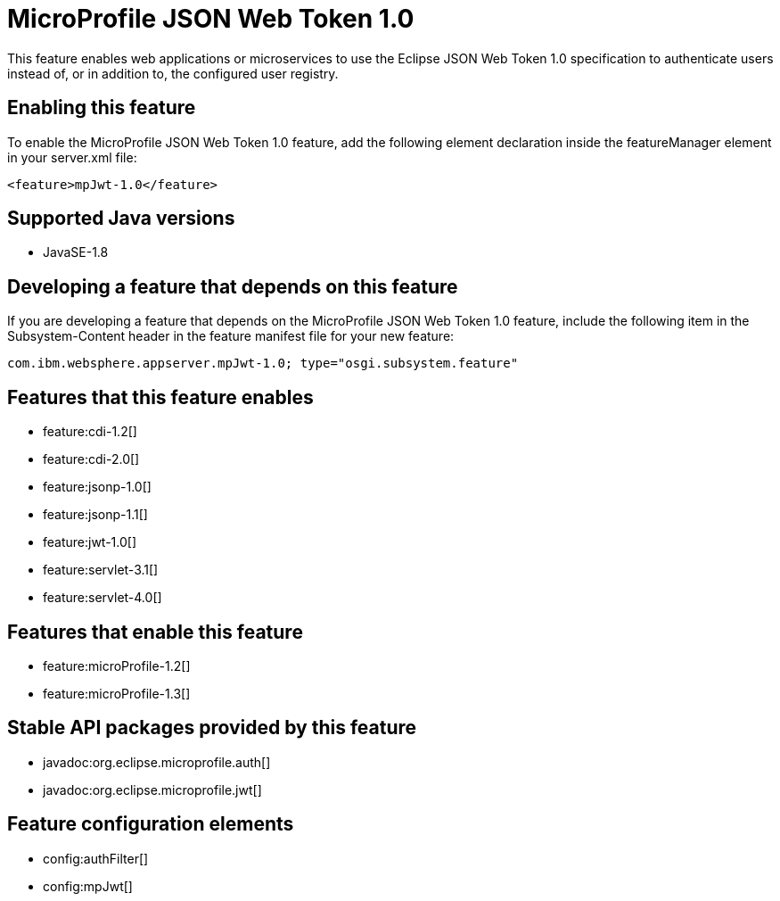 = MicroProfile JSON Web Token 1.0
:stylesheet: ../feature.css
:linkcss: 
:page-layout: feature
:nofooter: 

This feature enables web applications or microservices to use the Eclipse JSON Web Token 1.0 specification to authenticate users instead of, or in addition to, the configured user registry.

== Enabling this feature
To enable the MicroProfile JSON Web Token 1.0 feature, add the following element declaration inside the featureManager element in your server.xml file:


----
<feature>mpJwt-1.0</feature>
----

== Supported Java versions

* JavaSE-1.8

== Developing a feature that depends on this feature
If you are developing a feature that depends on the MicroProfile JSON Web Token 1.0 feature, include the following item in the Subsystem-Content header in the feature manifest file for your new feature:


[source,]
----
com.ibm.websphere.appserver.mpJwt-1.0; type="osgi.subsystem.feature"
----

== Features that this feature enables
* feature:cdi-1.2[]
* feature:cdi-2.0[]
* feature:jsonp-1.0[]
* feature:jsonp-1.1[]
* feature:jwt-1.0[]
* feature:servlet-3.1[]
* feature:servlet-4.0[]

== Features that enable this feature
* feature:microProfile-1.2[]
* feature:microProfile-1.3[]

== Stable API packages provided by this feature
* javadoc:org.eclipse.microprofile.auth[]
* javadoc:org.eclipse.microprofile.jwt[]

== Feature configuration elements
* config:authFilter[]
* config:mpJwt[]
